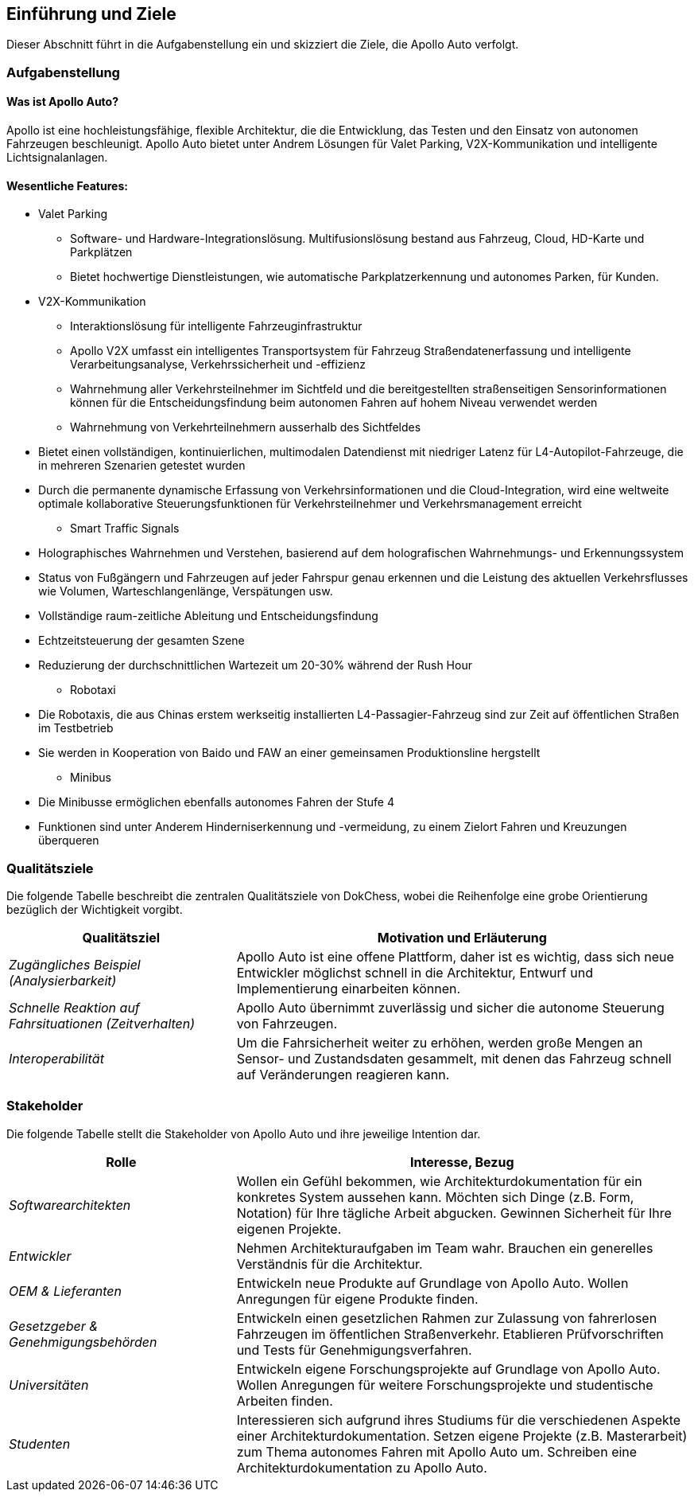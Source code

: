 [[section-introduction-and-goals]]
==	Einführung und Ziele

:caution-caption: Der Link zum Repository lautet https://github.com/rocko/ost_sisidm_2021_apollo

Dieser Abschnitt führt in die Aufgabenstellung ein und skizziert die Ziele, die Apollo Auto verfolgt.

=== Aufgabenstellung

==== Was ist Apollo Auto?

Apollo ist eine hochleistungsfähige, flexible Architektur, die die Entwicklung, das Testen und den Einsatz von autonomen Fahrzeugen beschleunigt.
Apollo Auto bietet unter Andrem Lösungen für Valet Parking, V2X-Kommunikation und intelligente Lichtsignalanlagen.

==== Wesentliche Features:

* Valet Parking
** Software- und Hardware-Integrationslösung.
 Multifusionslösung bestand aus Fahrzeug, Cloud, HD-Karte und Parkplätzen
** Bietet hochwertige Dienstleistungen, wie automatische Parkplatzerkennung und autonomes Parken, für Kunden.

* V2X-Kommunikation
** Interaktionslösung für intelligente Fahrzeuginfrastruktur
** Apollo V2X umfasst ein intelligentes Transportsystem für Fahrzeug Straßendatenerfassung und intelligente Verarbeitungsanalyse, Verkehrssicherheit und -effizienz
** Wahrnehmung aller Verkehrsteilnehmer im Sichtfeld und die bereitgestellten straßenseitigen Sensorinformationen können für die Entscheidungsfindung beim autonomen Fahren auf hohem Niveau verwendet werden
** Wahrnehmung von Verkehrteilnehmern ausserhalb des Sichtfeldes

<<<

** Bietet einen vollständigen, kontinuierlichen, multimodalen Datendienst mit niedriger Latenz für L4-Autopilot-Fahrzeuge, die in mehreren Szenarien getestet wurden
** Durch die permanente dynamische Erfassung von Verkehrsinformationen und die Cloud-Integration, wird eine weltweite optimale kollaborative Steuerungsfunktionen für Verkehrsteilnehmer und Verkehrsmanagement erreicht

* Smart Traffic Signals
** Holographisches Wahrnehmen und Verstehen, basierend auf dem holografischen Wahrnehmungs- und Erkennungssystem
** Status von Fußgängern und Fahrzeugen auf jeder Fahrspur genau erkennen und die Leistung des aktuellen Verkehrsflusses wie Volumen, Warteschlangenlänge, Verspätungen usw.
** Vollständige raum-zeitliche Ableitung und Entscheidungsfindung
** Echtzeitsteuerung der gesamten Szene
** Reduzierung der durchschnittlichen Wartezeit um 20-30% während der Rush Hour

* Robotaxi
** Die Robotaxis, die aus Chinas erstem werkseitig installierten L4-Passagier-Fahrzeug sind zur Zeit auf öffentlichen Straßen im Testbetrieb
** Sie werden in Kooperation von Baido und FAW an einer gemeinsamen Produktionsline hergstellt

* Minibus
** Die Minibusse ermöglichen ebenfalls autonomes Fahren der Stufe 4
** Funktionen sind unter Anderem Hinderniserkennung und -vermeidung, zu einem Zielort Fahren und Kreuzungen überqueren

<<<


=== Qualitätsziele

Die folgende Tabelle beschreibt die zentralen Qualitätsziele von DokChess, wobei die Reihenfolge eine grobe Orientierung bezüglich der Wichtigkeit vorgibt.

[cols="1,2" options="header"]
|===
|Qualitätsziel |Motivation und Erläuterung
| _Zugängliches Beispiel (Analysierbarkeit)_ |
[small]#Apollo Auto ist eine offene Plattform, daher ist es wichtig, dass sich neue Entwickler möglichst schnell in die Architektur, Entwurf und Implementierung einarbeiten können.#
| _Schnelle Reaktion auf Fahrsituationen (Zeitverhalten)_ |
[small]#Apollo Auto übernimmt zuverlässig und sicher die autonome Steuerung von Fahrzeugen.#
//| _Echtzeit Umfelderkennung (Zeitverhalten)_  |
//[small]#Für die Steuerung von Fahrzeugen wird ein Modell des Umfelds benötigt.
//Aus den Sensoprdaten wird ein digitales Abbild des Fahrweges, von beweglichen und unbeweglichen Hindernissen und von Signalen geschaffen#

| _Interoperabilität_ |
[small]#Um die Fahrsicherheit weiter zu erhöhen, werden große Mengen an Sensor- und Zustandsdaten gesammelt, mit denen das Fahrzeug schnell auf Veränderungen reagieren kann.#
|===

<<<

=== Stakeholder

Die folgende Tabelle stellt die Stakeholder von Apollo Auto und ihre jeweilige Intention dar.

[cols="1,2" options="header"]
|===
|Rolle |Interesse, Bezug
| _Softwarearchitekten_ |
[small]#Wollen ein Gefühl bekommen, wie Architekturdokumentation für ein konkretes System aussehen kann.
Möchten sich Dinge (z.B. Form, Notation) für Ihre tägliche Arbeit abgucken.
Gewinnen Sicherheit für Ihre eigenen Projekte.#
| _Entwickler_ |
[small]#Nehmen Architekturaufgaben im Team wahr.
Brauchen ein generelles Verständnis für die Architektur.#
| _OEM & Lieferanten_ |
[small]#Entwickeln neue Produkte auf Grundlage von Apollo Auto.
Wollen Anregungen für eigene Produkte finden.#

| _Gesetzgeber & Genehmigungsbehörden_ |
[small]#Entwickeln einen gesetzlichen Rahmen zur Zulassung von fahrerlosen Fahrzeugen im öffentlichen Straßenverkehr.
Etablieren Prüfvorschriften und Tests für Genehmigungsverfahren.#
| _Universitäten_ |
[small]#Entwickeln eigene Forschungsprojekte auf Grundlage von Apollo Auto.
Wollen Anregungen für weitere Forschungsprojekte und studentische Arbeiten finden.#
| _Studenten_ |
[small]#Interessieren sich aufgrund ihres Studiums für die verschiedenen Aspekte einer Architekturdokumentation.
Setzen eigene Projekte (z.B. Masterarbeit) zum Thema autonomes Fahren mit Apollo Auto um.
Schreiben eine Architekturdokumentation zu Apollo Auto.#
|===


// DONE